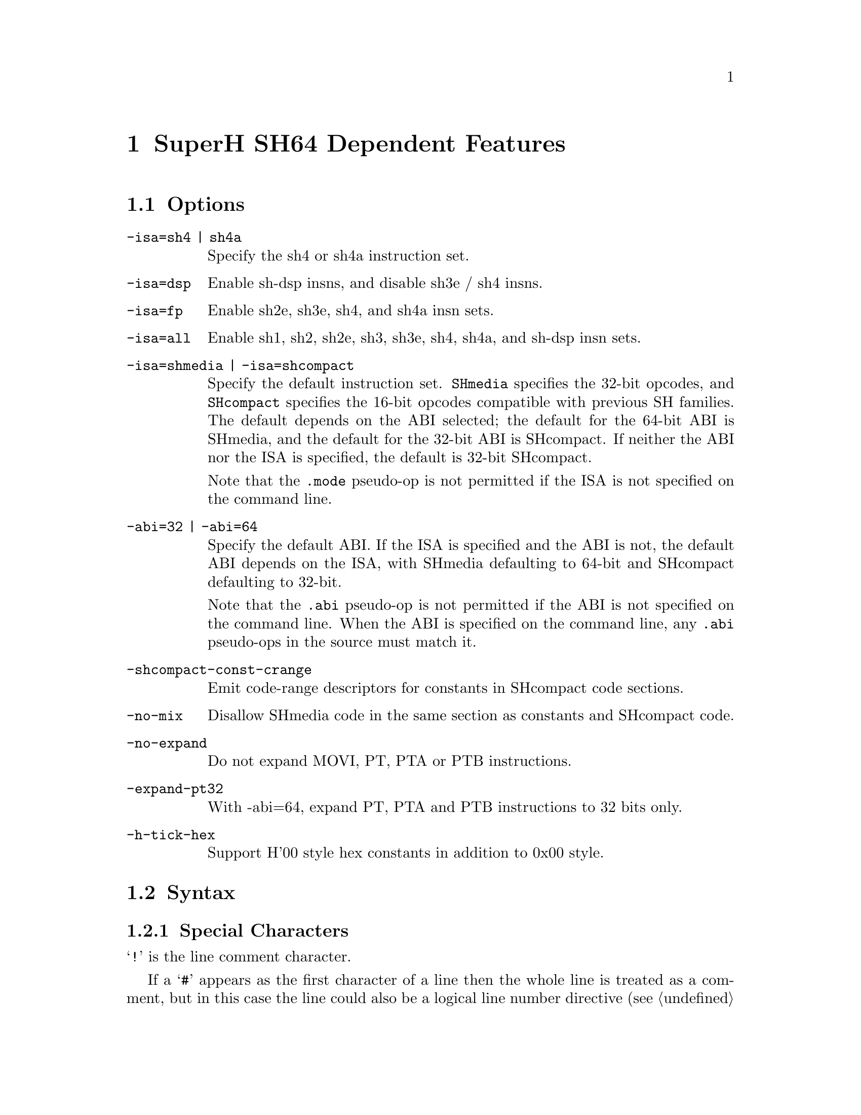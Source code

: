 @c Copyright (C) 2002-2016 Free Software Foundation, Inc.
@c This is part of the GAS manual.
@c For copying conditions, see the file as.texinfo.
@page
@node SH64-Dependent
@chapter SuperH SH64 Dependent Features

@cindex SH64 support
@menu
* SH64 Options::              Options
* SH64 Syntax::               Syntax
* SH64 Directives::           SH64 Machine Directives
* SH64 Opcodes::              Opcodes
@end menu

@node SH64 Options
@section Options

@cindex SH64 options
@cindex options, SH64
@table @code

@cindex SH64 ISA options
@cindex ISA options, SH64
@item -isa=sh4 | sh4a
Specify the sh4 or sh4a instruction set.
@item -isa=dsp
Enable sh-dsp insns, and disable sh3e / sh4 insns.
@item -isa=fp
Enable sh2e, sh3e, sh4, and sh4a insn sets.
@item -isa=all
Enable sh1, sh2, sh2e, sh3, sh3e, sh4, sh4a, and sh-dsp insn sets.
@item -isa=shmedia | -isa=shcompact
Specify the default instruction set.  @code{SHmedia} specifies the
32-bit opcodes, and @code{SHcompact} specifies the 16-bit opcodes
compatible with previous SH families.  The default depends on the ABI
selected; the default for the 64-bit ABI is SHmedia, and the default for
the 32-bit ABI is SHcompact.  If neither the ABI nor the ISA is
specified, the default is 32-bit SHcompact.

Note that the @code{.mode} pseudo-op is not permitted if the ISA is not
specified on the command line.

@cindex SH64 ABI options
@cindex ABI options, SH64
@item -abi=32 | -abi=64
Specify the default ABI.  If the ISA is specified and the ABI is not,
the default ABI depends on the ISA, with SHmedia defaulting to 64-bit
and SHcompact defaulting to 32-bit.

Note that the @code{.abi} pseudo-op is not permitted if the ABI is not
specified on the command line.  When the ABI is specified on the command
line, any @code{.abi} pseudo-ops in the source must match it.

@item -shcompact-const-crange
Emit code-range descriptors for constants in SHcompact code sections.

@item -no-mix
Disallow SHmedia code in the same section as constants and SHcompact
code.

@item -no-expand
Do not expand MOVI, PT, PTA or PTB instructions.

@item -expand-pt32
With -abi=64, expand PT, PTA and PTB instructions to 32 bits only.

@item -h-tick-hex
Support H'00 style hex constants in addition to 0x00 style.

@end table

@node SH64 Syntax
@section Syntax

@menu
* SH64-Chars::                Special Characters
* SH64-Regs::                 Register Names
* SH64-Addressing::           Addressing Modes
@end menu

@node SH64-Chars
@subsection Special Characters

@cindex line comment character, SH64
@cindex SH64 line comment character
@samp{!} is the line comment character.

If a @samp{#} appears as the first character of a line then the whole
line is treated as a comment, but in this case the line could also be
a logical line number directive (@pxref{Comments}) or a preprocessor
control command (@pxref{Preprocessing}).

@cindex line separator, SH64
@cindex statement separator, SH64
@cindex SH64 line separator
You can use @samp{;} instead of a newline to separate statements.

@cindex symbol names, @samp{$} in
@cindex @code{$} in symbol names
Since @samp{$} has no special meaning, you may use it in symbol names.

@node SH64-Regs
@subsection Register Names

@cindex SH64 registers
@cindex registers, SH64
You can use the predefined symbols @samp{r0} through @samp{r63} to refer
to the SH64 general registers, @samp{cr0} through @code{cr63} for
control registers, @samp{tr0} through @samp{tr7} for target address
registers, @samp{fr0} through @samp{fr63} for single-precision floating
point registers, @samp{dr0} through @samp{dr62} (even numbered registers
only) for double-precision floating point registers, @samp{fv0} through
@samp{fv60} (multiples of four only) for single-precision floating point
vectors, @samp{fp0} through @samp{fp62} (even numbered registers only)
for single-precision floating point pairs, @samp{mtrx0} through
@samp{mtrx48} (multiples of 16 only) for 4x4 matrices of
single-precision floating point registers, @samp{pc} for the program
counter, and @samp{fpscr} for the floating point status and control
register.

You can also refer to the control registers by the mnemonics @samp{sr},
@samp{ssr}, @samp{pssr}, @samp{intevt}, @samp{expevt}, @samp{pexpevt},
@samp{tra}, @samp{spc}, @samp{pspc}, @samp{resvec}, @samp{vbr},
@samp{tea}, @samp{dcr}, @samp{kcr0}, @samp{kcr1}, @samp{ctc}, and
@samp{usr}.

@node SH64-Addressing
@subsection Addressing Modes

@cindex addressing modes, SH64
@cindex SH64 addressing modes

SH64 operands consist of either a register or immediate value.  The
immediate value can be a constant or label reference (or portion of a
label reference), as in this example:

@example
	movi	4,r2
	pt	function, tr4
	movi	(function >> 16) & 65535,r0
	shori	function & 65535, r0
	ld.l	r0,4,r0
@end example

@cindex datalabel, SH64
Instruction label references can reference labels in either SHmedia or
SHcompact.  To differentiate between the two, labels in SHmedia sections
will always have the least significant bit set (i.e. they will be odd),
which SHcompact labels will have the least significant bit reset
(i.e. they will be even).  If you need to reference the actual address
of a label, you can use the @code{datalabel} modifier, as in this
example:

@example
	.long	function
	.long	datalabel function
@end example

In that example, the first longword may or may not have the least
significant bit set depending on whether the label is an SHmedia label
or an SHcompact label.  The second longword will be the actual address
of the label, regardless of what type of label it is.

@node SH64 Directives
@section SH64 Machine Directives

In addition to the SH directives, the SH64 provides the following
directives:

@cindex SH64 machine directives
@cindex machine directives, SH64

@table @code

@item .mode [shmedia|shcompact]
@itemx .isa [shmedia|shcompact]
Specify the ISA for the following instructions (the two directives are
equivalent).  Note that programs such as @code{objdump} rely on symbolic
labels to determine when such mode switches occur (by checking the least
significant bit of the label's address), so such mode/isa changes should
always be followed by a label (in practice, this is true anyway).  Note
that you cannot use these directives if you didn't specify an ISA on the
command line.

@item .abi [32|64]
Specify the ABI for the following instructions.  Note that you cannot use
this directive unless you specified an ABI on the command line, and the
ABIs specified must match.

@end table

@node SH64 Opcodes
@section Opcodes

@cindex SH64 opcode summary
@cindex opcode summary, SH64
@cindex mnemonics, SH64
@cindex instruction summary, SH64
For detailed information on the SH64 machine instruction set, see
@cite{SuperH 64 bit RISC Series Architecture Manual} (SuperH, Inc.).

@code{@value{AS}} implements all the standard SH64 opcodes.  In
addition, the following pseudo-opcodes may be expanded into one or more
alternate opcodes:

@table @code

@item movi
If the value doesn't fit into a standard @code{movi} opcode,
@code{@value{AS}} will replace the @code{movi} with a sequence of
@code{movi} and @code{shori} opcodes.

@item pt
This expands to a sequence of @code{movi} and @code{shori} opcode,
followed by a @code{ptrel} opcode, or to a @code{pta} or @code{ptb}
opcode, depending on the label referenced.

@end table
